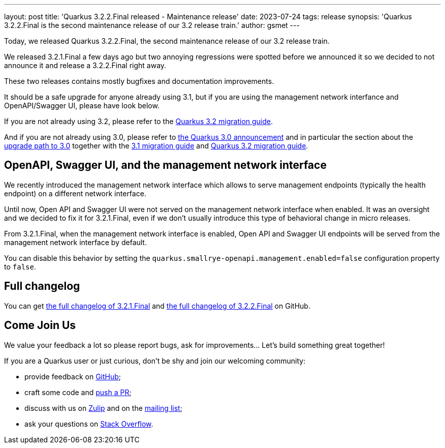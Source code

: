 ---
layout: post
title: 'Quarkus 3.2.2.Final released - Maintenance release'
date: 2023-07-24
tags: release
synopsis: 'Quarkus 3.2.2.Final is the second maintenance release of our 3.2 release train.'
author: gsmet
---

Today, we released Quarkus 3.2.2.Final, the second maintenance release of our 3.2 release train.

We released 3.2.1.Final a few days ago but two annoying regressions were spotted before we announced it so we decided to not announce it and release a 3.2.2.Final right away.

These two releases contains mostly bugfixes and documentation improvements.

It should be a safe upgrade for anyone already using 3.1,
but if you are using the management network interfance and OpenAPI/Swagger UI, please have look below.

If you are not already using 3.2, please refer to the https://github.com/quarkusio/quarkus/wiki/Migration-Guide-3.2[Quarkus 3.2 migration guide].

And if you are not already using 3.0, please refer to https://quarkus.io/blog/quarkus-3-0-final-released/[the Quarkus 3.0 announcement] and in particular the section about the https://quarkus.io/blog/quarkus-3-0-final-released/#upgrading[upgrade path to 3.0] together with the https://github.com/quarkusio/quarkus/wiki/Migration-Guide-3.1[3.1 migration guide] and https://github.com/quarkusio/quarkus/wiki/Migration-Guide-3.2[Quarkus 3.2 migration guide].

== OpenAPI, Swagger UI, and the management network interface

We recently introduced the management network interface which allows to serve management endpoints (typically the health endpoint) on a different network interface.

Until now, Open API and Swagger UI were not served on the management network interface when enabled.
It was an oversight and we decided to fix it for 3.2.1.Final,
even if we don't usually introduce this type of behavioral change in micro releases.

From 3.2.1.Final, when the management network interface is enabled,
Open API and Swagger UI endpoints will be served from the management network interface by default.

You can disable this behavior by setting the `quarkus.smallrye-openapi.management.enabled=false` configuration property to `false`.

== Full changelog

You can get https://github.com/quarkusio/quarkus/releases/tag/3.2.1.Final[the full changelog of 3.2.1.Final] and https://github.com/quarkusio/quarkus/releases/tag/3.2.2.Final[the full changelog of 3.2.2.Final] on GitHub.

== Come Join Us

We value your feedback a lot so please report bugs, ask for improvements... Let's build something great together!

If you are a Quarkus user or just curious, don't be shy and join our welcoming community:

 * provide feedback on https://github.com/quarkusio/quarkus/issues[GitHub];
 * craft some code and https://github.com/quarkusio/quarkus/pulls[push a PR];
 * discuss with us on https://quarkusio.zulipchat.com/[Zulip] and on the https://groups.google.com/d/forum/quarkus-dev[mailing list];
 * ask your questions on https://stackoverflow.com/questions/tagged/quarkus[Stack Overflow].
